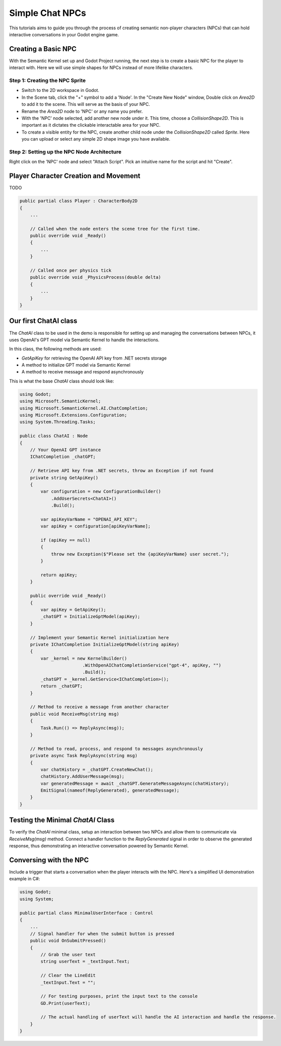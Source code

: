 Simple Chat NPCs
================
    
This tutorials aims to guide you through the process of creating semantic non-player characters (NPCs) that can hold interactive conversations in your Godot engine game.

Creating a Basic NPC
-----------------------

With the Semantic Kernel set up and Godot Project running, the next step is to create a basic NPC for the player to interact with. Here we will use simple shapes for NPCs instead of more lifelike characters.

Step 1: Creating the NPC Sprite
**********************************

- Switch to the 2D workspace in Godot.
- In the Scene tab, click the "+" symbol to add a 'Node'. In the "Create New Node" window, Double click on `Area2D` to add it to the scene. This will serve as the basis of your NPC.
- Rename the `Area2D` node to 'NPC' or any name you prefer.
- With the 'NPC' node selected, add another new node under it. This time, choose a `CollisionShape2D`. This is important as it dictates the clickable interactable area for your NPC.
- To create a visible entity for the NPC, create another child node under the `CollisionShape2D` called `Sprite`. Here you can upload or select any simple 2D shape image you have available.

Step 2: Setting up the NPC Node Architecture
*************************************************

Right click on the 'NPC' node and select "Attach Script". Pick an intuitive name for the script and hit "Create".

Player Character Creation and Movement
----------------------------------------

TODO

.. code-block:: csharp

   public partial class Player : CharacterBody2D
   {
       ...

       // Called when the node enters the scene tree for the first time.
       public override void _Ready()
       {
           ...
       }

       // Called once per physics tick
       public override void _PhysicsProcess(double delta)
       {
           ...
       }
   }


Our first ChatAI class
----------------------

The `ChatAI` class to be used in the demo is responsible for setting up and
managing the conversations between NPCs, it uses OpenAI's GPT model via Semantic
Kernel to handle the interactions. 

In this class, the following methods are used:

- `GetApiKey` for retrieving the OpenAI API key from .NET secrets storage
- A method to initialize GPT model via Semantic Kernel
- A method to receive message and respond asynchronously

This is what the base `ChatAI` class should look like:

.. code-block:: csharp

    using Godot;
    using Microsoft.SemanticKernel;
    using Microsoft.SemanticKernel.AI.ChatCompletion;
    using Microsoft.Extensions.Configuration;
    using System.Threading.Tasks;
    
    public class ChatAI : Node
    {
        // Your OpenAI GPT instance
        IChatCompletion _chatGPT;
        
        // Retrieve API key from .NET secrets, throw an Exception if not found
        private string GetApiKey()
        {
            var configuration = new ConfigurationBuilder()
                .AddUserSecrets<ChatAI>()
                .Build();
    
            var apiKeyVarName = "OPENAI_API_KEY";
            var apiKey = configuration[apiKeyVarName];
    
            if (apiKey == null)
            {
                throw new Exception($"Please set the {apiKeyVarName} user secret.");
            }
    
            return apiKey;
        }
    
        public override void _Ready()
        {
            var apiKey = GetApiKey();
            _chatGPT = InitializeGptModel(apiKey);
        }
    
        // Implement your Semantic Kernel initialization here
        private IChatCompletion InitializeGptModel(string apiKey)
        {
            var _kernel = new KernelBuilder()
                            .WithOpenAIChatCompletionService("gpt-4", apiKey, "")
                            .Build();
            _chatGPT = _kernel.GetService<IChatCompletion>();
            return _chatGPT;
        }
    
        // Method to receive a message from another character
        public void ReceiveMsg(string msg)
        {
            Task.Run(() => ReplyAsync(msg));
        }
    
        // Method to read, process, and respond to messages asynchronously
        private async Task ReplyAsync(string msg)
        {
            var chatHistory = _chatGPT.CreateNewChat();
            chatHistory.AddUserMessage(msg);
            var generatedMessage = await _chatGPT.GenerateMessageAsync(chatHistory);
            EmitSignal(nameof(ReplyGenerated), generatedMessage);      
        }
    }

Testing the Minimal `ChatAI` Class
----------------------------------

To verify the `ChatAI` minimal class, setup an interaction between two NPCs and allow them to communicate via `ReceiveMsg(msg)` method. Connect a handler function to the `ReplyGenerated` signal in order to observe the generated response, thus demonstrating an interactive conversation powered by Semantic Kernel.



Conversing with the NPC
-------------------------

Include a trigger that starts a conversation when the player interacts with the NPC. Here's a simplified UI demonstration example in C#:

.. code-block:: csharp

   using Godot;
   using System;

   public partial class MinimalUserInterface : Control
   {
       ...
       // Signal handler for when the submit button is pressed
       public void OnSubmitPressed()
       {
           // Grab the user text
           string userText = _textInput.Text;

           // Clear the LineEdit
           _textInput.Text = "";

           // For testing purposes, print the input text to the console
           GD.Print(userText);

           // The actual handling of userText will handle the AI interaction and handle the response.
       }
   }

